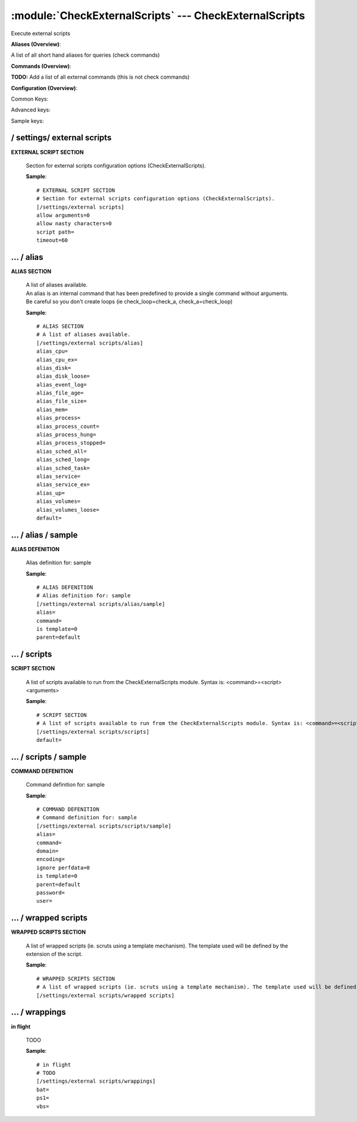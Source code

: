 .. default-domain:: nscp

.. module:: CheckExternalScripts
    :synopsis: Execute external scripts

=======================================================
:module:`CheckExternalScripts` --- CheckExternalScripts
=======================================================
Execute external scripts



**Aliases (Overview)**:

A list of all short hand aliases for queries (check commands)



.. csv-table:: 
    :class: contentstable 
    :delim: | 
    :header: "Command", "Description"

    alias_cpu | Alias for: :query:`check_cpu`
    alias_cpu_ex | Alias for: :query:`check_cpu`
    alias_disk | Alias for: :query:`check_drivesize`
    alias_disk_loose | Alias for: :query:`check_drivesize`
    alias_event_log | Alias for: :query:`check_eventlog`
    alias_file_age | Alias for: :query:`check_files`
    alias_file_size | Alias for: :query:`check_files`
    alias_mem | Alias for: :query:`check_memory`
    alias_process | Alias for: :query:`check_process`
    alias_process_count | Alias for: :query:`check_process`
    alias_process_hung | Alias for: :query:`check_process`
    alias_process_stopped | Alias for: :query:`check_process`
    alias_sched_all | Alias for: :query:`check_tasksched`
    alias_sched_long | Alias for: :query:`check_tasksched`
    alias_sched_task | Alias for: :query:`check_tasksched`
    alias_service | Alias for: :query:`check_service`
    alias_service_ex | Alias for: :query:`check_service`
    alias_up | Alias for: :query:`check_uptime`
    alias_volumes | Alias for: :query:`check_drivesize`
    alias_volumes_loose | Alias for: :query:`check_drivesize`


**Commands (Overview)**: 

**TODO:** Add a list of all external commands (this is not check commands)

**Configuration (Overview)**:


Common Keys:

.. csv-table:: 
    :class: contentstable 
    :delim: | 
    :header: "Path / Section", "Key", "Description"

    :confpath:`/settings/external scripts` | :confkey:`~/settings/external scripts.allow arguments` | COMMAND ARGUMENT PROCESSING
    :confpath:`/settings/external scripts` | :confkey:`~/settings/external scripts.allow nasty characters` | COMMAND ALLOW NASTY META CHARS
    :confpath:`/settings/external scripts` | :confkey:`~/settings/external scripts.script path` | SCRIPT DIRECTORY
    :confpath:`/settings/external scripts` | :confkey:`~/settings/external scripts.timeout` | COMMAND TIMEOUT
    :confpath:`/settings/external scripts/alias` | :confkey:`~/settings/external scripts/alias.alias_cpu` | alias_cpu
    :confpath:`/settings/external scripts/alias` | :confkey:`~/settings/external scripts/alias.alias_cpu_ex` | alias_cpu_ex
    :confpath:`/settings/external scripts/alias` | :confkey:`~/settings/external scripts/alias.alias_disk` | alias_disk
    :confpath:`/settings/external scripts/alias` | :confkey:`~/settings/external scripts/alias.alias_disk_loose` | alias_disk_loose
    :confpath:`/settings/external scripts/alias` | :confkey:`~/settings/external scripts/alias.alias_event_log` | alias_event_log
    :confpath:`/settings/external scripts/alias` | :confkey:`~/settings/external scripts/alias.alias_file_age` | alias_file_age
    :confpath:`/settings/external scripts/alias` | :confkey:`~/settings/external scripts/alias.alias_file_size` | alias_file_size
    :confpath:`/settings/external scripts/alias` | :confkey:`~/settings/external scripts/alias.alias_mem` | alias_mem
    :confpath:`/settings/external scripts/alias` | :confkey:`~/settings/external scripts/alias.alias_process` | alias_process
    :confpath:`/settings/external scripts/alias` | :confkey:`~/settings/external scripts/alias.alias_process_count` | alias_process_count
    :confpath:`/settings/external scripts/alias` | :confkey:`~/settings/external scripts/alias.alias_process_hung` | alias_process_hung
    :confpath:`/settings/external scripts/alias` | :confkey:`~/settings/external scripts/alias.alias_process_stopped` | alias_process_stopped
    :confpath:`/settings/external scripts/alias` | :confkey:`~/settings/external scripts/alias.alias_sched_all` | alias_sched_all
    :confpath:`/settings/external scripts/alias` | :confkey:`~/settings/external scripts/alias.alias_sched_long` | alias_sched_long
    :confpath:`/settings/external scripts/alias` | :confkey:`~/settings/external scripts/alias.alias_sched_task` | alias_sched_task
    :confpath:`/settings/external scripts/alias` | :confkey:`~/settings/external scripts/alias.alias_service` | alias_service
    :confpath:`/settings/external scripts/alias` | :confkey:`~/settings/external scripts/alias.alias_service_ex` | alias_service_ex
    :confpath:`/settings/external scripts/alias` | :confkey:`~/settings/external scripts/alias.alias_up` | alias_up
    :confpath:`/settings/external scripts/alias` | :confkey:`~/settings/external scripts/alias.alias_volumes` | alias_volumes
    :confpath:`/settings/external scripts/alias` | :confkey:`~/settings/external scripts/alias.alias_volumes_loose` | alias_volumes_loose
    :confpath:`/settings/external scripts/alias` | :confkey:`~/settings/external scripts/alias.default` | default
    :confpath:`/settings/external scripts/scripts` | :confkey:`~/settings/external scripts/scripts.default` | default
    :confpath:`/settings/external scripts/wrappings` | :confkey:`~/settings/external scripts/wrappings.bat` | BATCH FILE WRAPPING
    :confpath:`/settings/external scripts/wrappings` | :confkey:`~/settings/external scripts/wrappings.ps1` | POWERSHELL WRAPPING
    :confpath:`/settings/external scripts/wrappings` | :confkey:`~/settings/external scripts/wrappings.vbs` | VISUAL BASIC WRAPPING

Advanced keys:

.. csv-table:: 
    :class: contentstable 
    :delim: | 
    :header: "Path / Section", "Key", "Default Value", "Description"

    :confpath:`/settings/external scripts/alias/sample` | :confkey:`~/settings/external scripts/alias/sample.alias` | ALIAS
    :confpath:`/settings/external scripts/alias/sample` | :confkey:`~/settings/external scripts/alias/sample.is template` | IS TEMPLATE
    :confpath:`/settings/external scripts/alias/sample` | :confkey:`~/settings/external scripts/alias/sample.parent` | PARENT
    :confpath:`/settings/external scripts/scripts/sample` | :confkey:`~/settings/external scripts/scripts/sample.alias` | ALIAS
    :confpath:`/settings/external scripts/scripts/sample` | :confkey:`~/settings/external scripts/scripts/sample.is template` | IS TEMPLATE
    :confpath:`/settings/external scripts/scripts/sample` | :confkey:`~/settings/external scripts/scripts/sample.parent` | PARENT

Sample keys:

.. csv-table:: 
    :class: contentstable 
    :delim: | 
    :header: "Path / Section", "Key", "Default Value", "Description"

    :confpath:`/settings/external scripts/alias/sample` | :confkey:`~/settings/external scripts/alias/sample.command` | COMMAND
    :confpath:`/settings/external scripts/scripts/sample` | :confkey:`~/settings/external scripts/scripts/sample.command` | COMMAND
    :confpath:`/settings/external scripts/scripts/sample` | :confkey:`~/settings/external scripts/scripts/sample.domain` | DOMAIN
    :confpath:`/settings/external scripts/scripts/sample` | :confkey:`~/settings/external scripts/scripts/sample.encoding` | ENCODING
    :confpath:`/settings/external scripts/scripts/sample` | :confkey:`~/settings/external scripts/scripts/sample.ignore perfdata` | IGNORE PERF DATA
    :confpath:`/settings/external scripts/scripts/sample` | :confkey:`~/settings/external scripts/scripts/sample.password` | PASSWORD
    :confpath:`/settings/external scripts/scripts/sample` | :confkey:`~/settings/external scripts/scripts/sample.user` | USER






/ settings/ external scripts
----------------------------

.. confpath:: /settings/external scripts
    :synopsis: EXTERNAL SCRIPT SECTION

**EXTERNAL SCRIPT SECTION**

    | Section for external scripts configuration options (CheckExternalScripts).


    .. csv-table:: 
        :class: contentstable 
        :delim: | 
        :header: "Key", "Default Value", "Description"
    
        :confkey:`allow arguments` | 0 | COMMAND ARGUMENT PROCESSING
        :confkey:`allow nasty characters` | 0 | COMMAND ALLOW NASTY META CHARS
        :confkey:`script path` |  | SCRIPT DIRECTORY
        :confkey:`timeout` | 60 | COMMAND TIMEOUT

    **Sample**::

        # EXTERNAL SCRIPT SECTION
        # Section for external scripts configuration options (CheckExternalScripts).
        [/settings/external scripts]
        allow arguments=0
        allow nasty characters=0
        script path=
        timeout=60


    .. confkey:: allow arguments
        :synopsis: COMMAND ARGUMENT PROCESSING

        **COMMAND ARGUMENT PROCESSING**

        | This option determines whether or not the we will allow clients to specify arguments to commands that are executed.

        **Path**: /settings/external scripts

        **Key**: allow arguments

        **Default value**: 0

        **Used by**: :module:`CheckExternalScripts`

        **Sample**::

            [/settings/external scripts]
            # COMMAND ARGUMENT PROCESSING
            allow arguments=0


    .. confkey:: allow nasty characters
        :synopsis: COMMAND ALLOW NASTY META CHARS

        **COMMAND ALLOW NASTY META CHARS**

        | This option determines whether or not the we will allow clients to specify nasty (as in \|\`&><'"\\[]{}) characters in arguments.

        **Path**: /settings/external scripts

        **Key**: allow nasty characters

        **Default value**: 0

        **Used by**: :module:`CheckExternalScripts`

        **Sample**::

            [/settings/external scripts]
            # COMMAND ALLOW NASTY META CHARS
            allow nasty characters=0


    .. confkey:: script path
        :synopsis: SCRIPT DIRECTORY

        **SCRIPT DIRECTORY**

        | Load all scripts in a directory and use them as commands. Probably dangerous but useful if you have loads of scripts :)

        **Path**: /settings/external scripts

        **Key**: script path

        **Default value**: 

        **Used by**: :module:`CheckExternalScripts`

        **Sample**::

            [/settings/external scripts]
            # SCRIPT DIRECTORY
            script path=


    .. confkey:: timeout
        :synopsis: COMMAND TIMEOUT

        **COMMAND TIMEOUT**

        | The maximum time in seconds that a command can execute. (if more then this execution will be aborted). NOTICE this only affects external commands not internal ones.

        **Path**: /settings/external scripts

        **Key**: timeout

        **Default value**: 60

        **Used by**: :module:`CheckExternalScripts`

        **Sample**::

            [/settings/external scripts]
            # COMMAND TIMEOUT
            timeout=60




…  / alias
----------

.. confpath:: /settings/external scripts/alias
    :synopsis: ALIAS SECTION

**ALIAS SECTION**

    | A list of aliases available.
    | An alias is an internal command that has been predefined to provide a single command without arguments. Be careful so you don't create loops (ie check_loop=check_a, check_a=check_loop)


    .. csv-table:: 
        :class: contentstable 
        :delim: | 
        :header: "Key", "Default Value", "Description"
    
        :confkey:`alias_cpu` |  | alias_cpu
        :confkey:`alias_cpu_ex` |  | alias_cpu_ex
        :confkey:`alias_disk` |  | alias_disk
        :confkey:`alias_disk_loose` |  | alias_disk_loose
        :confkey:`alias_event_log` |  | alias_event_log
        :confkey:`alias_file_age` |  | alias_file_age
        :confkey:`alias_file_size` |  | alias_file_size
        :confkey:`alias_mem` |  | alias_mem
        :confkey:`alias_process` |  | alias_process
        :confkey:`alias_process_count` |  | alias_process_count
        :confkey:`alias_process_hung` |  | alias_process_hung
        :confkey:`alias_process_stopped` |  | alias_process_stopped
        :confkey:`alias_sched_all` |  | alias_sched_all
        :confkey:`alias_sched_long` |  | alias_sched_long
        :confkey:`alias_sched_task` |  | alias_sched_task
        :confkey:`alias_service` |  | alias_service
        :confkey:`alias_service_ex` |  | alias_service_ex
        :confkey:`alias_up` |  | alias_up
        :confkey:`alias_volumes` |  | alias_volumes
        :confkey:`alias_volumes_loose` |  | alias_volumes_loose
        :confkey:`default` |  | default

    **Sample**::

        # ALIAS SECTION
        # A list of aliases available.
        [/settings/external scripts/alias]
        alias_cpu=
        alias_cpu_ex=
        alias_disk=
        alias_disk_loose=
        alias_event_log=
        alias_file_age=
        alias_file_size=
        alias_mem=
        alias_process=
        alias_process_count=
        alias_process_hung=
        alias_process_stopped=
        alias_sched_all=
        alias_sched_long=
        alias_sched_task=
        alias_service=
        alias_service_ex=
        alias_up=
        alias_volumes=
        alias_volumes_loose=
        default=


    .. confkey:: alias_cpu
        :synopsis: alias_cpu

        **alias_cpu**

        | To configure this create a section under: /settings/external scripts/alias/alias_cpu

        **Path**: /settings/external scripts/alias

        **Key**: alias_cpu

        **Default value**: 

        **Used by**: :module:`CheckExternalScripts`

        **Sample**::

            [/settings/external scripts/alias]
            # alias_cpu
            alias_cpu=


    .. confkey:: alias_cpu_ex
        :synopsis: alias_cpu_ex

        **alias_cpu_ex**

        | To configure this create a section under: /settings/external scripts/alias/alias_cpu_ex

        **Path**: /settings/external scripts/alias

        **Key**: alias_cpu_ex

        **Default value**: 

        **Used by**: :module:`CheckExternalScripts`

        **Sample**::

            [/settings/external scripts/alias]
            # alias_cpu_ex
            alias_cpu_ex=


    .. confkey:: alias_disk
        :synopsis: alias_disk

        **alias_disk**

        | To configure this create a section under: /settings/external scripts/alias/alias_disk

        **Path**: /settings/external scripts/alias

        **Key**: alias_disk

        **Default value**: 

        **Used by**: :module:`CheckExternalScripts`

        **Sample**::

            [/settings/external scripts/alias]
            # alias_disk
            alias_disk=


    .. confkey:: alias_disk_loose
        :synopsis: alias_disk_loose

        **alias_disk_loose**

        | To configure this create a section under: /settings/external scripts/alias/alias_disk_loose

        **Path**: /settings/external scripts/alias

        **Key**: alias_disk_loose

        **Default value**: 

        **Used by**: :module:`CheckExternalScripts`

        **Sample**::

            [/settings/external scripts/alias]
            # alias_disk_loose
            alias_disk_loose=


    .. confkey:: alias_event_log
        :synopsis: alias_event_log

        **alias_event_log**

        | To configure this create a section under: /settings/external scripts/alias/alias_event_log

        **Path**: /settings/external scripts/alias

        **Key**: alias_event_log

        **Default value**: 

        **Used by**: :module:`CheckExternalScripts`

        **Sample**::

            [/settings/external scripts/alias]
            # alias_event_log
            alias_event_log=


    .. confkey:: alias_file_age
        :synopsis: alias_file_age

        **alias_file_age**

        | To configure this create a section under: /settings/external scripts/alias/alias_file_age

        **Path**: /settings/external scripts/alias

        **Key**: alias_file_age

        **Default value**: 

        **Used by**: :module:`CheckExternalScripts`

        **Sample**::

            [/settings/external scripts/alias]
            # alias_file_age
            alias_file_age=


    .. confkey:: alias_file_size
        :synopsis: alias_file_size

        **alias_file_size**

        | To configure this create a section under: /settings/external scripts/alias/alias_file_size

        **Path**: /settings/external scripts/alias

        **Key**: alias_file_size

        **Default value**: 

        **Used by**: :module:`CheckExternalScripts`

        **Sample**::

            [/settings/external scripts/alias]
            # alias_file_size
            alias_file_size=


    .. confkey:: alias_mem
        :synopsis: alias_mem

        **alias_mem**

        | To configure this create a section under: /settings/external scripts/alias/alias_mem

        **Path**: /settings/external scripts/alias

        **Key**: alias_mem

        **Default value**: 

        **Used by**: :module:`CheckExternalScripts`

        **Sample**::

            [/settings/external scripts/alias]
            # alias_mem
            alias_mem=


    .. confkey:: alias_process
        :synopsis: alias_process

        **alias_process**

        | To configure this create a section under: /settings/external scripts/alias/alias_process

        **Path**: /settings/external scripts/alias

        **Key**: alias_process

        **Default value**: 

        **Used by**: :module:`CheckExternalScripts`

        **Sample**::

            [/settings/external scripts/alias]
            # alias_process
            alias_process=


    .. confkey:: alias_process_count
        :synopsis: alias_process_count

        **alias_process_count**

        | To configure this create a section under: /settings/external scripts/alias/alias_process_count

        **Path**: /settings/external scripts/alias

        **Key**: alias_process_count

        **Default value**: 

        **Used by**: :module:`CheckExternalScripts`

        **Sample**::

            [/settings/external scripts/alias]
            # alias_process_count
            alias_process_count=


    .. confkey:: alias_process_hung
        :synopsis: alias_process_hung

        **alias_process_hung**

        | To configure this create a section under: /settings/external scripts/alias/alias_process_hung

        **Path**: /settings/external scripts/alias

        **Key**: alias_process_hung

        **Default value**: 

        **Used by**: :module:`CheckExternalScripts`

        **Sample**::

            [/settings/external scripts/alias]
            # alias_process_hung
            alias_process_hung=


    .. confkey:: alias_process_stopped
        :synopsis: alias_process_stopped

        **alias_process_stopped**

        | To configure this create a section under: /settings/external scripts/alias/alias_process_stopped

        **Path**: /settings/external scripts/alias

        **Key**: alias_process_stopped

        **Default value**: 

        **Used by**: :module:`CheckExternalScripts`

        **Sample**::

            [/settings/external scripts/alias]
            # alias_process_stopped
            alias_process_stopped=


    .. confkey:: alias_sched_all
        :synopsis: alias_sched_all

        **alias_sched_all**

        | To configure this create a section under: /settings/external scripts/alias/alias_sched_all

        **Path**: /settings/external scripts/alias

        **Key**: alias_sched_all

        **Default value**: 

        **Used by**: :module:`CheckExternalScripts`

        **Sample**::

            [/settings/external scripts/alias]
            # alias_sched_all
            alias_sched_all=


    .. confkey:: alias_sched_long
        :synopsis: alias_sched_long

        **alias_sched_long**

        | To configure this create a section under: /settings/external scripts/alias/alias_sched_long

        **Path**: /settings/external scripts/alias

        **Key**: alias_sched_long

        **Default value**: 

        **Used by**: :module:`CheckExternalScripts`

        **Sample**::

            [/settings/external scripts/alias]
            # alias_sched_long
            alias_sched_long=


    .. confkey:: alias_sched_task
        :synopsis: alias_sched_task

        **alias_sched_task**

        | To configure this create a section under: /settings/external scripts/alias/alias_sched_task

        **Path**: /settings/external scripts/alias

        **Key**: alias_sched_task

        **Default value**: 

        **Used by**: :module:`CheckExternalScripts`

        **Sample**::

            [/settings/external scripts/alias]
            # alias_sched_task
            alias_sched_task=


    .. confkey:: alias_service
        :synopsis: alias_service

        **alias_service**

        | To configure this create a section under: /settings/external scripts/alias/alias_service

        **Path**: /settings/external scripts/alias

        **Key**: alias_service

        **Default value**: 

        **Used by**: :module:`CheckExternalScripts`

        **Sample**::

            [/settings/external scripts/alias]
            # alias_service
            alias_service=


    .. confkey:: alias_service_ex
        :synopsis: alias_service_ex

        **alias_service_ex**

        | To configure this create a section under: /settings/external scripts/alias/alias_service_ex

        **Path**: /settings/external scripts/alias

        **Key**: alias_service_ex

        **Default value**: 

        **Used by**: :module:`CheckExternalScripts`

        **Sample**::

            [/settings/external scripts/alias]
            # alias_service_ex
            alias_service_ex=


    .. confkey:: alias_up
        :synopsis: alias_up

        **alias_up**

        | To configure this create a section under: /settings/external scripts/alias/alias_up

        **Path**: /settings/external scripts/alias

        **Key**: alias_up

        **Default value**: 

        **Used by**: :module:`CheckExternalScripts`

        **Sample**::

            [/settings/external scripts/alias]
            # alias_up
            alias_up=


    .. confkey:: alias_volumes
        :synopsis: alias_volumes

        **alias_volumes**

        | To configure this create a section under: /settings/external scripts/alias/alias_volumes

        **Path**: /settings/external scripts/alias

        **Key**: alias_volumes

        **Default value**: 

        **Used by**: :module:`CheckExternalScripts`

        **Sample**::

            [/settings/external scripts/alias]
            # alias_volumes
            alias_volumes=


    .. confkey:: alias_volumes_loose
        :synopsis: alias_volumes_loose

        **alias_volumes_loose**

        | To configure this create a section under: /settings/external scripts/alias/alias_volumes_loose

        **Path**: /settings/external scripts/alias

        **Key**: alias_volumes_loose

        **Default value**: 

        **Used by**: :module:`CheckExternalScripts`

        **Sample**::

            [/settings/external scripts/alias]
            # alias_volumes_loose
            alias_volumes_loose=


    .. confkey:: default
        :synopsis: default

        **default**

        | To configure this create a section under: /settings/external scripts/alias/default

        **Path**: /settings/external scripts/alias

        **Key**: default

        **Default value**: 

        **Used by**: :module:`CheckExternalScripts`

        **Sample**::

            [/settings/external scripts/alias]
            # default
            default=




…  / alias / sample
-------------------

.. confpath:: /settings/external scripts/alias/sample
    :synopsis: ALIAS DEFENITION

**ALIAS DEFENITION**

    | Alias definition for: sample


    .. csv-table:: 
        :class: contentstable 
        :delim: | 
        :header: "Key", "Default Value", "Description"
    
        :confkey:`alias` |  | ALIAS
        :confkey:`command` |  | COMMAND
        :confkey:`is template` | 0 | IS TEMPLATE
        :confkey:`parent` | default | PARENT

    **Sample**::

        # ALIAS DEFENITION
        # Alias definition for: sample
        [/settings/external scripts/alias/sample]
        alias=
        command=
        is template=0
        parent=default


    .. confkey:: alias
        :synopsis: ALIAS

        **ALIAS**

        | The alias (service name) to report to server

        **Advanced** (means it is not commonly used)

        **Path**: /settings/external scripts/alias/sample

        **Key**: alias

        **Default value**: 

        **Used by**: :module:`CheckExternalScripts`

        **Sample**::

            [/settings/external scripts/alias/sample]
            # ALIAS
            alias=


    .. confkey:: command
        :synopsis: COMMAND

        **COMMAND**

        | Command to execute

        **Path**: /settings/external scripts/alias/sample

        **Key**: command

        **Default value**: 

        **Sample key**: This key is provided as a sample to show how to configure objects

        **Used by**: :module:`CheckExternalScripts`

        **Sample**::

            [/settings/external scripts/alias/sample]
            # COMMAND
            command=


    .. confkey:: is template
        :synopsis: IS TEMPLATE

        **IS TEMPLATE**

        | Declare this object as a template (this means it will not be available as a separate object)

        **Advanced** (means it is not commonly used)

        **Path**: /settings/external scripts/alias/sample

        **Key**: is template

        **Default value**: 0

        **Used by**: :module:`CheckExternalScripts`

        **Sample**::

            [/settings/external scripts/alias/sample]
            # IS TEMPLATE
            is template=0


    .. confkey:: parent
        :synopsis: PARENT

        **PARENT**

        | The parent the target inherits from

        **Advanced** (means it is not commonly used)

        **Path**: /settings/external scripts/alias/sample

        **Key**: parent

        **Default value**: default

        **Used by**: :module:`CheckExternalScripts`

        **Sample**::

            [/settings/external scripts/alias/sample]
            # PARENT
            parent=default




…  / scripts
------------

.. confpath:: /settings/external scripts/scripts
    :synopsis: SCRIPT SECTION

**SCRIPT SECTION**

    | A list of scripts available to run from the CheckExternalScripts module. Syntax is: <command>=<script> <arguments>


    .. csv-table:: 
        :class: contentstable 
        :delim: | 
        :header: "Key", "Default Value", "Description"
    
        :confkey:`default` |  | default

    **Sample**::

        # SCRIPT SECTION
        # A list of scripts available to run from the CheckExternalScripts module. Syntax is: <command>=<script> <arguments>
        [/settings/external scripts/scripts]
        default=


    .. confkey:: default
        :synopsis: default

        **default**

        | To configure this create a section under: /settings/external scripts/scripts/default

        **Path**: /settings/external scripts/scripts

        **Key**: default

        **Default value**: 

        **Used by**: :module:`CheckExternalScripts`

        **Sample**::

            [/settings/external scripts/scripts]
            # default
            default=




…  / scripts / sample
---------------------

.. confpath:: /settings/external scripts/scripts/sample
    :synopsis: COMMAND DEFENITION

**COMMAND DEFENITION**

    | Command definition for: sample


    .. csv-table:: 
        :class: contentstable 
        :delim: | 
        :header: "Key", "Default Value", "Description"
    
        :confkey:`alias` |  | ALIAS
        :confkey:`command` |  | COMMAND
        :confkey:`domain` |  | DOMAIN
        :confkey:`encoding` |  | ENCODING
        :confkey:`ignore perfdata` | 0 | IGNORE PERF DATA
        :confkey:`is template` | 0 | IS TEMPLATE
        :confkey:`parent` | default | PARENT
        :confkey:`password` |  | PASSWORD
        :confkey:`user` |  | USER

    **Sample**::

        # COMMAND DEFENITION
        # Command definition for: sample
        [/settings/external scripts/scripts/sample]
        alias=
        command=
        domain=
        encoding=
        ignore perfdata=0
        is template=0
        parent=default
        password=
        user=


    .. confkey:: alias
        :synopsis: ALIAS

        **ALIAS**

        | The alias (service name) to report to server

        **Advanced** (means it is not commonly used)

        **Path**: /settings/external scripts/scripts/sample

        **Key**: alias

        **Default value**: 

        **Used by**: :module:`CheckExternalScripts`

        **Sample**::

            [/settings/external scripts/scripts/sample]
            # ALIAS
            alias=


    .. confkey:: command
        :synopsis: COMMAND

        **COMMAND**

        | Command to execute

        **Path**: /settings/external scripts/scripts/sample

        **Key**: command

        **Default value**: 

        **Sample key**: This key is provided as a sample to show how to configure objects

        **Used by**: :module:`CheckExternalScripts`

        **Sample**::

            [/settings/external scripts/scripts/sample]
            # COMMAND
            command=


    .. confkey:: domain
        :synopsis: DOMAIN

        **DOMAIN**

        | The user to run the command as

        **Advanced** (means it is not commonly used)

        **Path**: /settings/external scripts/scripts/sample

        **Key**: domain

        **Default value**: 

        **Sample key**: This key is provided as a sample to show how to configure objects

        **Used by**: :module:`CheckExternalScripts`

        **Sample**::

            [/settings/external scripts/scripts/sample]
            # DOMAIN
            domain=


    .. confkey:: encoding
        :synopsis: ENCODING

        **ENCODING**

        | The encoding to parse the command as

        **Advanced** (means it is not commonly used)

        **Path**: /settings/external scripts/scripts/sample

        **Key**: encoding

        **Default value**: 

        **Sample key**: This key is provided as a sample to show how to configure objects

        **Used by**: :module:`CheckExternalScripts`

        **Sample**::

            [/settings/external scripts/scripts/sample]
            # ENCODING
            encoding=


    .. confkey:: ignore perfdata
        :synopsis: IGNORE PERF DATA

        **IGNORE PERF DATA**

        | Do not parse performance data from the output

        **Path**: /settings/external scripts/scripts/sample

        **Key**: ignore perfdata

        **Default value**: 0

        **Sample key**: This key is provided as a sample to show how to configure objects

        **Used by**: :module:`CheckExternalScripts`

        **Sample**::

            [/settings/external scripts/scripts/sample]
            # IGNORE PERF DATA
            ignore perfdata=0


    .. confkey:: is template
        :synopsis: IS TEMPLATE

        **IS TEMPLATE**

        | Declare this object as a template (this means it will not be available as a separate object)

        **Advanced** (means it is not commonly used)

        **Path**: /settings/external scripts/scripts/sample

        **Key**: is template

        **Default value**: 0

        **Used by**: :module:`CheckExternalScripts`

        **Sample**::

            [/settings/external scripts/scripts/sample]
            # IS TEMPLATE
            is template=0


    .. confkey:: parent
        :synopsis: PARENT

        **PARENT**

        | The parent the target inherits from

        **Advanced** (means it is not commonly used)

        **Path**: /settings/external scripts/scripts/sample

        **Key**: parent

        **Default value**: default

        **Used by**: :module:`CheckExternalScripts`

        **Sample**::

            [/settings/external scripts/scripts/sample]
            # PARENT
            parent=default


    .. confkey:: password
        :synopsis: PASSWORD

        **PASSWORD**

        | The user to run the command as

        **Advanced** (means it is not commonly used)

        **Path**: /settings/external scripts/scripts/sample

        **Key**: password

        **Default value**: 

        **Sample key**: This key is provided as a sample to show how to configure objects

        **Used by**: :module:`CheckExternalScripts`

        **Sample**::

            [/settings/external scripts/scripts/sample]
            # PASSWORD
            password=


    .. confkey:: user
        :synopsis: USER

        **USER**

        | The user to run the command as

        **Advanced** (means it is not commonly used)

        **Path**: /settings/external scripts/scripts/sample

        **Key**: user

        **Default value**: 

        **Sample key**: This key is provided as a sample to show how to configure objects

        **Used by**: :module:`CheckExternalScripts`

        **Sample**::

            [/settings/external scripts/scripts/sample]
            # USER
            user=




…  / wrapped scripts
--------------------

.. confpath:: /settings/external scripts/wrapped scripts
    :synopsis: WRAPPED SCRIPTS SECTION

**WRAPPED SCRIPTS SECTION**

    | A list of wrapped scripts (ie. scruts using a template mechanism). The template used will be defined by the extension of the script.




    **Sample**::

        # WRAPPED SCRIPTS SECTION
        # A list of wrapped scripts (ie. scruts using a template mechanism). The template used will be defined by the extension of the script.
        [/settings/external scripts/wrapped scripts]




…  / wrappings
--------------

.. confpath:: /settings/external scripts/wrappings
    :synopsis: in flight

**in flight**

    | TODO


    .. csv-table:: 
        :class: contentstable 
        :delim: | 
        :header: "Key", "Default Value", "Description"
    
        :confkey:`bat` |  | BATCH FILE WRAPPING
        :confkey:`ps1` |  | POWERSHELL WRAPPING
        :confkey:`vbs` |  | VISUAL BASIC WRAPPING

    **Sample**::

        # in flight
        # TODO
        [/settings/external scripts/wrappings]
        bat=
        ps1=
        vbs=


    .. confkey:: bat
        :synopsis: BATCH FILE WRAPPING

        **BATCH FILE WRAPPING**



        **Path**: /settings/external scripts/wrappings

        **Key**: bat

        **Default value**: 

        **Used by**: :module:``,  :module:`CheckExternalScripts`

        **Sample**::

            [/settings/external scripts/wrappings]
            # BATCH FILE WRAPPING
            bat=


    .. confkey:: ps1
        :synopsis: POWERSHELL WRAPPING

        **POWERSHELL WRAPPING**



        **Path**: /settings/external scripts/wrappings

        **Key**: ps1

        **Default value**: 

        **Used by**: :module:``,  :module:`CheckExternalScripts`

        **Sample**::

            [/settings/external scripts/wrappings]
            # POWERSHELL WRAPPING
            ps1=


    .. confkey:: vbs
        :synopsis: VISUAL BASIC WRAPPING

        **VISUAL BASIC WRAPPING**



        **Path**: /settings/external scripts/wrappings

        **Key**: vbs

        **Default value**: 

        **Used by**: :module:``,  :module:`CheckExternalScripts`

        **Sample**::

            [/settings/external scripts/wrappings]
            # VISUAL BASIC WRAPPING
            vbs=


